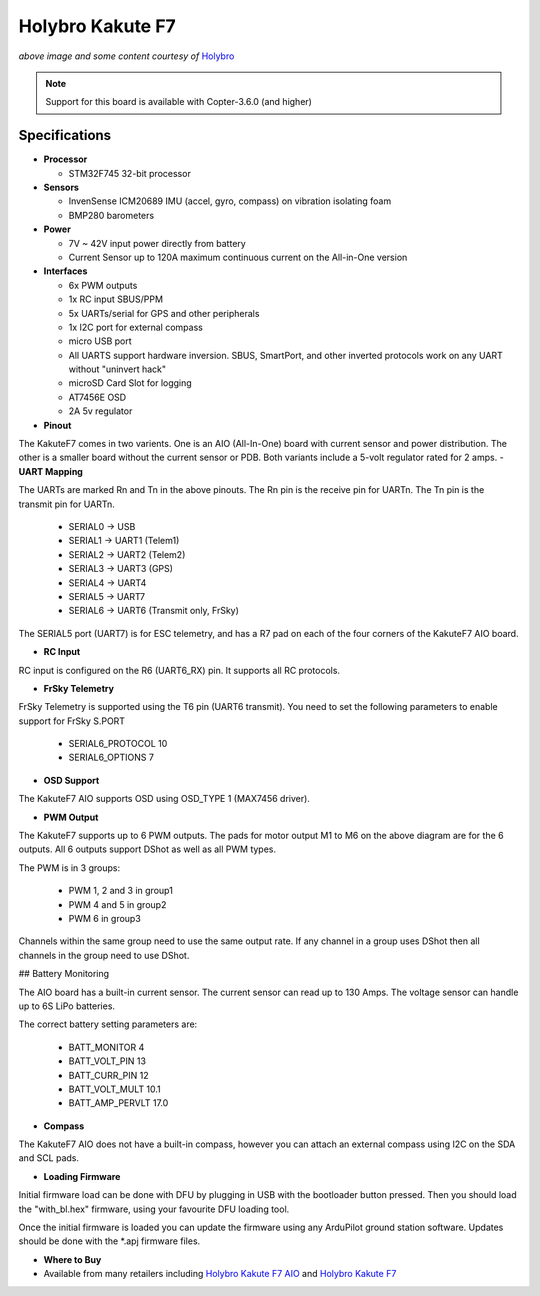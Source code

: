 .. _common-holybro-kakutef7aio:

=================
Holybro Kakute F7
=================

.. image:: ../../../images/holybro-kakutef7aio.png
    :target: ../_images/holybro-kakutef7aio.png

*above image and some content courtesy of* `Holybro <http://www.holybro.com/product/59>`__

.. note::

   Support for this board is available with Copter-3.6.0 (and higher)

Specifications
==============

-  **Processor**

   -  STM32F745 32-bit processor 

-  **Sensors**

   -  InvenSense ICM20689 IMU (accel, gyro, compass) on vibration isolating foam
   -  BMP280 barometers

-  **Power**

   -  7V ~ 42V input power directly from battery
   -  Current Sensor up to 120A maximum continuous current on the All-in-One version

-  **Interfaces**

   -  6x PWM outputs
   -  1x RC input SBUS/PPM
   -  5x UARTs/serial for GPS and other peripherals
   -  1x I2C port for external compass
   -  micro USB port
   -  All UARTS support hardware inversion. SBUS, SmartPort, and other inverted protocols work on any UART without "uninvert hack"
   -  microSD Card Slot for logging
   -  AT7456E OSD
   -  2A 5v regulator
   
-  **Pinout**

The KakuteF7 comes in two varients. One is an AIO (All-In-One) board with current sensor and power distribution. The other is a smaller board without the current sensor or PDB.
Both variants include a 5-volt regulator rated for 2 amps.
-  **UART Mapping**

The UARTs are marked Rn and Tn in the above pinouts. The Rn pin is the
receive pin for UARTn. The Tn pin is the transmit pin for UARTn.

 - SERIAL0 -> USB
 - SERIAL1 -> UART1 (Telem1)
 - SERIAL2 -> UART2 (Telem2)
 - SERIAL3 -> UART3 (GPS)
 - SERIAL4 -> UART4
 - SERIAL5 -> UART7
 - SERIAL6 -> UART6 (Transmit only, FrSky)

The SERIAL5 port (UART7) is for ESC telemetry, and has a R7 pad on
each of the four corners of the KakuteF7 AIO board.

-  **RC Input**
 
RC input is configured on the R6 (UART6_RX) pin. It supports all RC protocols.
 
-  **FrSky Telemetry**
 
FrSky Telemetry is supported using the T6 pin (UART6 transmit). You need to set the following parameters to enable support for FrSky S.PORT
 
  - SERIAL6_PROTOCOL 10
  - SERIAL6_OPTIONS 7
  
-  **OSD Support**

The KakuteF7 AIO supports OSD using OSD_TYPE 1 (MAX7456 driver).

-  **PWM Output**

The KakuteF7 supports up to 6 PWM outputs. The pads for motor output M1 to M6 on the above diagram are for the 6 outputs. All 6 outputs support DShot as well as all PWM types.

The PWM is in 3 groups:

 - PWM 1, 2 and 3 in group1
 - PWM 4 and 5 in group2
 - PWM 6 in group3

Channels within the same group need to use the same output rate. If
any channel in a group uses DShot then all channels in the group need
to use DShot.

## Battery Monitoring

The AIO board has a built-in current sensor. The current
sensor can read up to 130 Amps. The voltage sensor can handle up to 6S
LiPo batteries.

The correct battery setting parameters are:

 - BATT_MONITOR 4
 - BATT_VOLT_PIN 13
 - BATT_CURR_PIN 12
 - BATT_VOLT_MULT 10.1
 - BATT_AMP_PERVLT 17.0

-  **Compass**

The KakuteF7 AIO does not have a built-in compass, however you can attach an external compass using I2C on the SDA and SCL pads.

-  **Loading Firmware**

Initial firmware load can be done with DFU by plugging in USB with the
bootloader button pressed. Then you should load the "with_bl.hex"
firmware, using your favourite DFU loading tool.

Once the initial firmware is loaded you can update the firmware using
any ArduPilot ground station software. Updates should be done with the
*.apj firmware files.


-  **Where to Buy**


- Available from many retailers including `Holybro Kakute F7 AIO <https://shop.holybro.com/kakute-f7-aio_p1105.html>`__ and `Holybro Kakute F7 <https://shop.holybro.com/kakute-f7_p1104.html>`__



